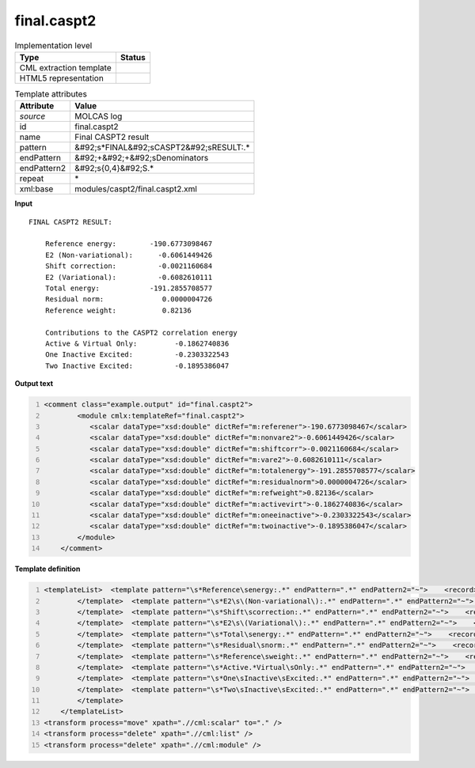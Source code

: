 .. _final.caspt2-d3e35801:

final.caspt2
============

.. table:: Implementation level

   +----------------------------------------------------------------------------------------------------------------------------+----------------------------------------------------------------------------------------------------------------------------+
   | Type                                                                                                                       | Status                                                                                                                     |
   +============================================================================================================================+============================================================================================================================+
   | CML extraction template                                                                                                    | |image1|                                                                                                                   |
   +----------------------------------------------------------------------------------------------------------------------------+----------------------------------------------------------------------------------------------------------------------------+
   | HTML5 representation                                                                                                       | |image2|                                                                                                                   |
   +----------------------------------------------------------------------------------------------------------------------------+----------------------------------------------------------------------------------------------------------------------------+

.. table:: Template attributes

   +----------------------------------------------------------------------------------------------------------------------------+----------------------------------------------------------------------------------------------------------------------------+
   | Attribute                                                                                                                  | Value                                                                                                                      |
   +============================================================================================================================+============================================================================================================================+
   | *source*                                                                                                                   | MOLCAS log                                                                                                                 |
   +----------------------------------------------------------------------------------------------------------------------------+----------------------------------------------------------------------------------------------------------------------------+
   | id                                                                                                                         | final.caspt2                                                                                                               |
   +----------------------------------------------------------------------------------------------------------------------------+----------------------------------------------------------------------------------------------------------------------------+
   | name                                                                                                                       | Final CASPT2 result                                                                                                        |
   +----------------------------------------------------------------------------------------------------------------------------+----------------------------------------------------------------------------------------------------------------------------+
   | pattern                                                                                                                    | &#92;s*FINAL&#92;sCASPT2&#92;sRESULT:.\*                                                                                   |
   +----------------------------------------------------------------------------------------------------------------------------+----------------------------------------------------------------------------------------------------------------------------+
   | endPattern                                                                                                                 | &#92;+&#92;+&#92;sDenominators                                                                                             |
   +----------------------------------------------------------------------------------------------------------------------------+----------------------------------------------------------------------------------------------------------------------------+
   | endPattern2                                                                                                                | &#92;s{0,4}&#92;S.\*                                                                                                       |
   +----------------------------------------------------------------------------------------------------------------------------+----------------------------------------------------------------------------------------------------------------------------+
   | repeat                                                                                                                     | \*                                                                                                                         |
   +----------------------------------------------------------------------------------------------------------------------------+----------------------------------------------------------------------------------------------------------------------------+
   | xml:base                                                                                                                   | modules/caspt2/final.caspt2.xml                                                                                            |
   +----------------------------------------------------------------------------------------------------------------------------+----------------------------------------------------------------------------------------------------------------------------+

.. container:: formalpara-title

   **Input**

::

     FINAL CASPT2 RESULT:

         Reference energy:        -190.6773098467
         E2 (Non-variational):      -0.6061449426
         Shift correction:          -0.0021160684
         E2 (Variational):          -0.6082610111
         Total energy:            -191.2855708577
         Residual norm:              0.0000004726
         Reference weight:           0.82136

         Contributions to the CASPT2 correlation energy
         Active & Virtual Only:         -0.1862740836
         One Inactive Excited:          -0.2303322543
         Two Inactive Excited:          -0.1895386047

.. container:: formalpara-title

   **Output text**

.. code:: xml
   :number-lines:

   <comment class="example.output" id="final.caspt2">
           <module cmlx:templateRef="final.caspt2">
              <scalar dataType="xsd:double" dictRef="m:referener">-190.6773098467</scalar>
              <scalar dataType="xsd:double" dictRef="m:nonvare2">-0.6061449426</scalar>
              <scalar dataType="xsd:double" dictRef="m:shiftcorr">-0.0021160684</scalar>
              <scalar dataType="xsd:double" dictRef="m:vare2">-0.6082610111</scalar>
              <scalar dataType="xsd:double" dictRef="m:totalenergy">-191.2855708577</scalar>
              <scalar dataType="xsd:double" dictRef="m:residualnorm">0.0000004726</scalar>
              <scalar dataType="xsd:double" dictRef="m:refweight">0.82136</scalar>
              <scalar dataType="xsd:double" dictRef="m:activevirt">-0.1862740836</scalar>
              <scalar dataType="xsd:double" dictRef="m:oneeinactive">-0.2303322543</scalar>
              <scalar dataType="xsd:double" dictRef="m:twoinactive">-0.1895386047</scalar>
           </module>
       </comment>

.. container:: formalpara-title

   **Template definition**

.. code:: xml
   :number-lines:

   <templateList>  <template pattern="\s*Reference\senergy:.*" endPattern=".*" endPattern2="~">    <record>\s*Reference\senergy:{F,m:referener}</record>       
           </template>  <template pattern="\s*E2\s\(Non-variational\):.*" endPattern=".*" endPattern2="~">    <record>\s*E2\s\(Non-variational\):{F,m:nonvare2}</record>
           </template>  <template pattern="\s*Shift\scorrection:.*" endPattern=".*" endPattern2="~">    <record>\s*Shift\scorrection:{F,m:shiftcorr}</record>
           </template>  <template pattern="\s*E2\s\(Variational\):.*" endPattern=".*" endPattern2="~">    <record>\s*E2\s\(Variational\):{F,m:vare2}</record>
           </template>  <template pattern="\s*Total\senergy:.*" endPattern=".*" endPattern2="~">    <record>\s*Total\senergy:{F,m:totalenergy}</record>
           </template>  <template pattern="\s*Residual\snorm:.*" endPattern=".*" endPattern2="~">    <record>\s*Residual\snorm:{F,m:residualnorm}</record>
           </template>  <template pattern="\s*Reference\sweight:.*" endPattern=".*" endPattern2="~">    <record>\s*Reference\sweight:{F,m:refweight}</record>
           </template>  <template pattern="\s*Active.*Virtual\sOnly:.*" endPattern=".*" endPattern2="~">    <record>\s*Active.*Virtual Only:{F,m:activevirt}</record>
           </template>  <template pattern="\s*One\sInactive\sExcited:.*" endPattern=".*" endPattern2="~">    <record>\s*One\sInactive\sExcited:{F,m:oneeinactive}</record>
           </template>  <template pattern="\s*Two\sInactive\sExcited:.*" endPattern=".*" endPattern2="~">    <record>\s*Two\sInactive\sExcited:{F,m:twoinactive}</record>
           </template>       
       </templateList>
   <transform process="move" xpath=".//cml:scalar" to="." />
   <transform process="delete" xpath=".//cml:list" />
   <transform process="delete" xpath=".//cml:module" />

.. |image1| image:: ../../imgs/Total.png
.. |image2| image:: ../../imgs/Total.png

